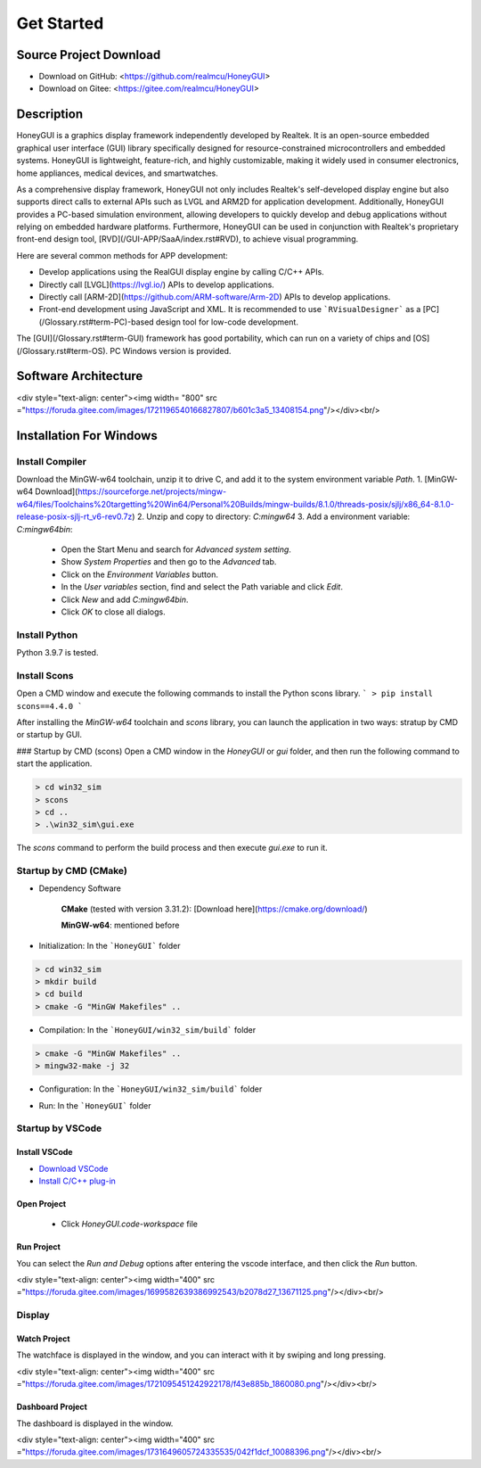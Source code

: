 =================
Get Started
=================

Source Project Download
-----------------------

- Download on GitHub: <https://github.com/realmcu/HoneyGUI>
- Download on Gitee: <https://gitee.com/realmcu/HoneyGUI>

Description
-----------

HoneyGUI is a graphics display framework independently developed by Realtek. It is an open-source embedded graphical user interface (GUI) library specifically designed for resource-constrained microcontrollers and embedded systems. HoneyGUI is lightweight, feature-rich, and highly customizable, making it widely used in consumer electronics, home appliances, medical devices, and smartwatches.

As a comprehensive display framework, HoneyGUI not only includes Realtek's self-developed display engine but also supports direct calls to external APIs such as LVGL and ARM2D for application development. Additionally, HoneyGUI provides a PC-based simulation environment, allowing developers to quickly develop and debug applications without relying on embedded hardware platforms. Furthermore, HoneyGUI can be used in conjunction with Realtek's proprietary front-end design tool, [RVD](/GUI-APP/SaaA/index.rst#RVD), to achieve visual programming.

Here are several common methods for APP development:

- Develop applications using the RealGUI display engine by calling C/C++ APIs.
- Directly call [LVGL](https://lvgl.io/) APIs to develop applications.
- Directly call [ARM-2D](https://github.com/ARM-software/Arm-2D) APIs to develop applications.
- Front-end development using JavaScript and XML. It is recommended to use ```RVisualDesigner``` as a [PC](/Glossary.rst#term-PC)-based design tool for low-code development.

The [GUI](/Glossary.rst#term-GUI) framework has good portability, which can run on a variety of chips and [OS](/Glossary.rst#term-OS). PC Windows version is provided.

Software Architecture
-----------------------


<div style="text-align: center"><img width= "800" src ="https://foruda.gitee.com/images/1721196540166827807/b601c3a5_13408154.png"/></div><br/>


Installation For Windows
-------------------------


Install Compiler
^^^^^^^^^^^^^^^^

Download the MinGW-w64 toolchain, unzip it to drive C, and add it to the system environment variable `Path`.
1.  [MinGW-w64 Download](https://sourceforge.net/projects/mingw-w64/files/Toolchains%20targetting%20Win64/Personal%20Builds/mingw-builds/8.1.0/threads-posix/sjlj/x86_64-8.1.0-release-posix-sjlj-rt_v6-rev0.7z)
2.  Unzip and copy to directory: `C:\mingw64`
3.  Add a environment variable: `C:\mingw64\bin`:
      - Open the Start Menu and search for `Advanced system setting`.
      - Show `System Properties` and then go to the `Advanced` tab.
      - Click on the `Environment Variables` button.
      - In the `User variables` section, find and select the Path variable and click `Edit`.
      - Click `New` and add `C:\mingw64\bin`.
      - Click `OK` to close all dialogs.


Install Python
^^^^^^^^^^^^^^^^

Python 3.9.7 is tested.

Install Scons
^^^^^^^^^^^^^^^^

Open a CMD window and execute the following commands to install the Python scons library.
```
> pip install scons==4.4.0
```

After installing the `MinGW-w64` toolchain and `scons` library, you can launch the application in two ways: stratup by CMD or startup by GUI.

### Startup by CMD (scons)
Open a CMD window in the `HoneyGUI` or `gui` folder, and then run the following command to start the application.

.. code-block:: shell

   > cd win32_sim
   > scons
   > cd ..
   > .\win32_sim\gui.exe

The `scons` command to perform the build process and then execute `gui.exe` to run it.


.. image:: https://foruda.gitee.com/images/1718704649306452668/282ac763_13408154.png
   :align: center
   :width: 700

Startup by CMD (CMake)
^^^^^^^^^^^^^^^^^^^^^^^

- Dependency Software
    
     **CMake** (tested with version 3.31.2): [Download here](https://cmake.org/download/)
    
     **MinGW-w64**: mentioned before
- Initialization: In the ```HoneyGUI``` folder

.. code-block:: shell

   > cd win32_sim
   > mkdir build
   > cd build
   > cmake -G "MinGW Makefiles" ..

- Compilation: In the ```HoneyGUI/win32_sim/build``` folder

.. code-block:: shell
      
   > cmake -G "MinGW Makefiles" ..
   > mingw32-make -j 32

- Configuration: In the ```HoneyGUI/win32_sim/build``` folder

.. code-block:: shell
   > cmake --build . --target menuconfig

- Run: In the ```HoneyGUI``` folder

.. code-block:: shell
   > .\win32_sim\gui.exe



Startup by VSCode
^^^^^^^^^^^^^^^^^^^^

Install VSCode
"""""""""""""""

- `Download VSCode <https://code.visualstudio.com/>`_
- `Install C/C++ plug-in <https://marketplace.visualstudio.com/items?itemName=ms-vscode.cpptools>`_

Open Project
"""""""""""""""

   - Click `HoneyGUI.code-workspace` file

Run Project
"""""""""""""""

You can select the `Run and Debug` options after entering the vscode interface, and then click the `Run` button.


<div style="text-align: center"><img width="400" src ="https://foruda.gitee.com/images/1699582639386992543/b2078d27_13671125.png"/></div><br/>




Display
^^^^^^^^

Watch Project
"""""""""""""""

The watchface is displayed in the window, and you can interact with it by swiping and long pressing.


<div style="text-align: center"><img width="400" src ="https://foruda.gitee.com/images/1721095451242922178/f43e885b_1860080.png"/></div><br/>

Dashboard Project
"""""""""""""""

The dashboard is displayed in the window.


<div style="text-align: center"><img width="400" src ="https://foruda.gitee.com/images/1731649605724335535/042f1dcf_10088396.png"/></div><br/>
